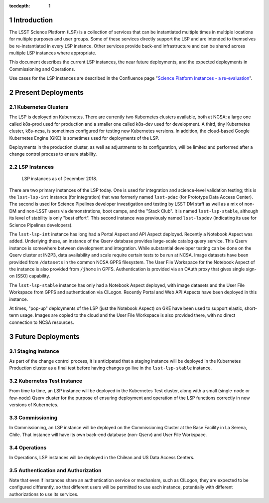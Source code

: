 :tocdepth: 1

.. Please do not modify tocdepth; will be fixed when a new Sphinx theme is shipped.

.. sectnum::

Introduction
============

The LSST Science Platform (LSP) is a collection of services that can be instantiated multiple times in multiple locations for multiple purposes and user groups.
Some of these services directly support the LSP and are intended to themselves be re-instantiated in every LSP instance.
Other services provide back-end infrastructure and can be shared across multiple LSP instances where appropriate.

This document describes the current LSP instances, the near future deployments, and the expected deployments in Commissioning and Operations.

Use cases for the LSP instances are described in the Confluence page "`Science Platform Instances - a re-evaluation <http://ls.st/t5e>`_".


Present Deployments
===================

Kubernetes Clusters
-------------------

The LSP is deployed on Kubernetes.
There are currently two Kubernetes clusters available, both at NCSA: a large one called k8s-prod used for production and a smaller one called k8s-dev used for development.
A third, tiny Kubernetes cluster, k8s-ncsa, is sometimes configured for testing new Kubernetes versions.
In addition, the cloud-based Google Kubernetes Engine (GKE) is sometimes used for deployments of the LSP.

Deployments in the production cluster, as well as adjustments to its configuration, will be limited and performed after a change control process to ensure stability.

LSP Instances
-------------

.. figure:: /_static/LSP_Instances_Today.png
   :name: lsp-today

   LSP instances as of December 2018.

There are two primary instances of the LSP today.
One is used for integration and science-level validation testing; this is the ``lsst-lsp-int`` instance (for integration) that was formerly named ``lsst-pdac`` (for Prototype Data Access Center).
The second is used for Science Pipelines developer investigation and testing by LSST DM staff as well as a mix of non-DM and non-LSST users via demonstrations, boot camps, and the "Stack Club".
It is named ``lsst-lsp-stable``, although its level of stability is only "best effort".
This second instance was previously named ``lsst-lspdev`` (indicating its use for Science Pipelines developers).

The ``lsst-lsp-int`` instance has long had a Portal Aspect and API Aspect deployed.
Recently a Notebook Aspect was added.
Underlying these, an instance of the Qserv database provides large-scale catalog query service.
This Qserv instance is somewhere between development and integration.
While substantial developer testing can be done on the Qserv cluster at IN2P3, data availability and scale require certain tests to be run at NCSA.
Image datasets have been provided from ``/datasets`` in the common NCSA GPFS filesystem.
The User File Workspace for the Notebook Aspect of the instance is also provided from ``/jhome`` in GPFS.
Authentication is provided via an OAuth proxy that gives single sign-on (SSO) capability.

The ``lsst-lsp-stable`` instance has only had a Notebook Aspect deployed, with image datasets and the User File Workspace from GPFS and authentication via CILogon.
Recently Portal and Web API Aspects have been deployed in this instance.

At times, "pop-up" deployments of the LSP (just the Notebook Aspect) on GKE have been used to support elastic, short-term usage.
Images are copied to the cloud and the User File Workspace is also provided there, with no direct connection to NCSA resources.


Future Deployments
==================

Staging Instance
----------------

As part of the change control process, it is anticipated that a staging instance will be deployed in the Kubernetes Production cluster as a final test before having changes go live in the ``lsst-lsp-stable`` instance.

Kubernetes Test Instance
------------------------

From time to time, an LSP instance will be deployed in the Kubernetes Test cluster, along with a small (single-node or few-node) Qserv cluster for the purpose of ensuring deployment and operation of the LSP functions correctly in new versions of Kubernetes.

Commissioning
-------------

In Commissioning, an LSP instance will be deployed on the Commissioning Cluster at the Base Facility in La Serena, Chile.
That instance will have its own back-end database (non-Qserv) and User File Workspace.

Operations
----------

In Operations, LSP instances will be deployed in the Chilean and US Data Access Centers.

Authentication and Authorization
--------------------------------

Note that even if instances share an authentication service or mechanism, such as CILogon, they are expected to be configured differently, so that different users will be permitted to use each instance, potentially with different authorizations to use its services.

.. .. rubric:: References

.. Make in-text citations with: :cite:`bibkey`.

.. .. bibliography:: local.bib lsstbib/books.bib lsstbib/lsst.bib lsstbib/lsst-dm.bib lsstbib/refs.bib lsstbib/refs_ads.bib
..    :style: lsst_aa
